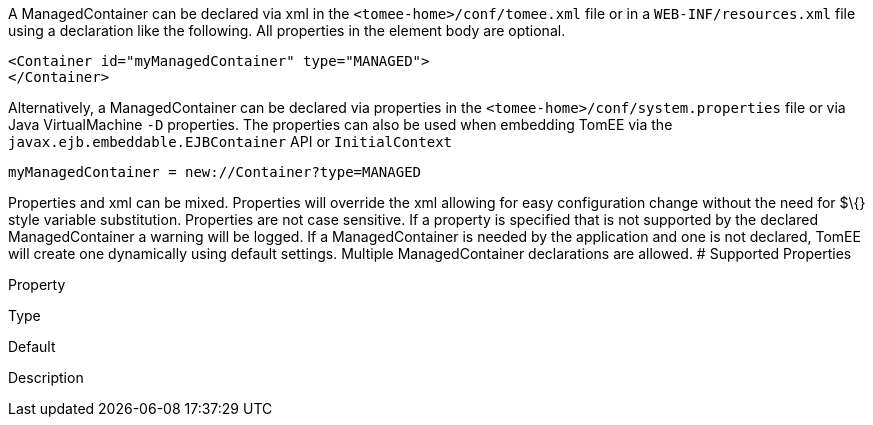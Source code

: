 :index-group: Unrevised
:jbake-date: 2018-12-05
:jbake-type: page
:jbake-status: published
:jbake-title: ManagedContainer Configuration


A ManagedContainer can be declared via xml in the
`<tomee-home>/conf/tomee.xml` file or in a `WEB-INF/resources.xml` file
using a declaration like the following. All properties in the element
body are optional.

....
<Container id="myManagedContainer" type="MANAGED">
</Container>
....

Alternatively, a ManagedContainer can be declared via properties in the
`<tomee-home>/conf/system.properties` file or via Java VirtualMachine
`-D` properties. The properties can also be used when embedding TomEE
via the `javax.ejb.embeddable.EJBContainer` API or `InitialContext`

....
myManagedContainer = new://Container?type=MANAGED
....

Properties and xml can be mixed. Properties will override the xml
allowing for easy configuration change without the need for $\{} style
variable substitution. Properties are not case sensitive. If a property
is specified that is not supported by the declared ManagedContainer a
warning will be logged. If a ManagedContainer is needed by the
application and one is not declared, TomEE will create one dynamically
using default settings. Multiple ManagedContainer declarations are
allowed. # Supported Properties

Property

Type

Default

Description
